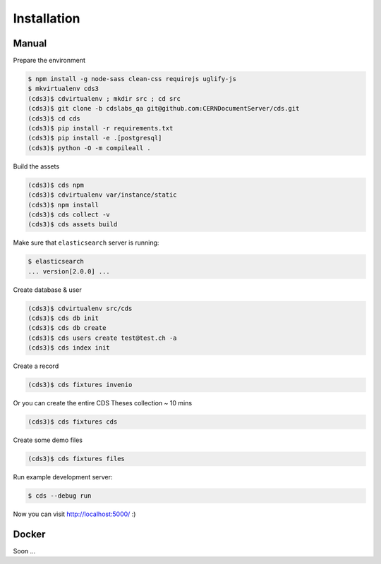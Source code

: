 Installation
============

Manual
------

Prepare the environment

.. code-block:: console

    $ npm install -g node-sass clean-css requirejs uglify-js
    $ mkvirtualenv cds3
    (cds3)$ cdvirtualenv ; mkdir src ; cd src
    (cds3)$ git clone -b cdslabs_qa git@github.com:CERNDocumentServer/cds.git
    (cds3)$ cd cds
    (cds3)$ pip install -r requirements.txt
    (cds3)$ pip install -e .[postgresql]
    (cds3)$ python -O -m compileall .

Build the assets

.. code-block:: console

    (cds3)$ cds npm
    (cds3)$ cdvirtualenv var/instance/static
    (cds3)$ npm install
    (cds3)$ cds collect -v
    (cds3)$ cds assets build

Make sure that ``elasticsearch`` server is running:

.. code-block:: console

    $ elasticsearch
    ... version[2.0.0] ...

Create database & user

.. code-block:: console

    (cds3)$ cdvirtualenv src/cds
    (cds3)$ cds db init
    (cds3)$ cds db create
    (cds3)$ cds users create test@test.ch -a
    (cds3)$ cds index init


Create a record

.. code-block:: console

    (cds3)$ cds fixtures invenio

Or you can create the entire CDS Theses collection ~ 10 mins

.. code-block:: console

    (cds3)$ cds fixtures cds

Create some demo files

.. code-block:: console

    (cds3)$ cds fixtures files

Run example development server:

.. code-block:: console

    $ cds --debug run

Now you can visit http://localhost:5000/ :)

Docker
------

Soon ...
